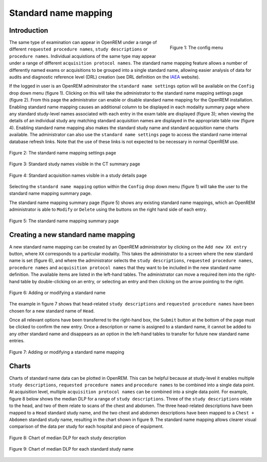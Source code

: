 #####################
Standard name mapping
#####################

************
Introduction
************

.. figure:: img/ConfigMenu.png
   :figwidth: 30%
   :align: right
   :alt: The OpenREM config menu
   :target: _images/ConfigMenu.png

   Figure 1: The config menu

The same type of examination can appear in OpenREM under a range of different ``requested procedure names``,
``study descriptions`` or ``procedure names``. Individual acquistions of the same type may appear under a range of
different ``acquisition protocol names``. The standard name mapping feature allows a number of differently named exams
or acquisitions to be grouped into a single standard name, allowing easier analysis of data for audits and diagnostic
reference level (DRL) creation (see DRL definition on the IAEA_ website).

If the logged in user is an OpenREM adminstrator the ``standard name settings`` option will be available on the
``Config`` drop down menu (figure 1). Clicking on this will take the administrator to the standard name mapping settings
page (figure 2). From this page the administrator can enable or disable standard name mapping for the OpenREM
installation. Enabling standard name mapping causes an additional column to be displayed in each modality summary page
where any standard study-level names associated with each entry in the exam table are displayed (figure 3); when viewing
the details of an individual study any matching standard acquisition names are displayed in the appropriate table row
(figure 4). Enabling standard name mapping also makes the standard study name and standard acquisition name charts
available. The administrator can also use the ``standard name settings`` page to access the standard name internal
database refresh links. Note that the use of these links is not expected to be necessary in normal OpenREM use.

.. figure:: img/standard_name_mapping_enable.png
   :figwidth: 100%
   :align: center
   :alt: The standard name mapping settings page
   :target: _images/standard_name_mapping_enable.png

   Figure 2: The standard name mapping settings page


.. figure:: img/standard_name_mapping_study_table_display.png
   :figwidth: 100%
   :align: center
   :alt: Standard study names visible in the CT summary page
   :target: _images/standard_name_mapping_study_table_display.png

   Figure 3: Standard study names visible in the CT summary page


.. figure:: img/standard_name_mapping_study_detail_table_display.png
   :figwidth: 100%
   :align: center
   :alt: Standard acquisition names visible in a study details page
   :target: _images/standard_name_mapping_study_detail_table_display.png

   Figure 4: Standard acquisition names visible in a study details page


Selecting the ``standard name mapping`` option within the ``Config`` drop down menu (figure 1) will take the user to
the standard name mapping summary page.

The standard name mapping summary page (figure 5) shows any existing standard name mappings, which an OpenREM
administrator is able to ``Modify`` or ``Delete`` using the buttons on the right hand side of each entry.

.. figure:: img/standard_name_mapping_summary.png
   :figwidth: 100%
   :align: center
   :alt: The standard name mapping summary page
   :target: _images/standard_name_mapping_summary.png

   Figure 5: The standard name mapping summary page

************************************
Creating a new standard name mapping
************************************

A new standard name mapping can be created by an OpenREM administrator by clicking on the ``Add new XX entry`` button,
where ``XX`` corresponds to a particular modality. This takes the administrator to a screen where the new standard name
is set (figure 6), and where the administrator selects the ``study descriptions``, ``requested procedure names``,
``procedure names`` and ``acquisition protocol names`` that they want to be included in the new standard name
definition. The available items are listed in the left-hand tables. The administrator can move a required item into the
right-hand table by double-clicking on an entry, or selecting an entry and then clicking on the arrow pointing to the
right.

.. figure:: img/standard_name_mapping_add.png
   :figwidth: 100%
   :align: center
   :alt: Adding or modifying a standard name
   :target: _images/standard_name_mapping_add.png

   Figure 6: Adding or modifying a standard name


The example in figure 7 shows that head-related ``study descriptions`` and ``requested procedure names`` have been
chosen for a new standard name of ``Head``.

Once all relevant options have been transferred to the right-hand box, the ``Submit`` button at the bottom of the page
must be clicked to confirm the new entry. Once a description or name is assigned to a standard name, it cannot be added
to any other standard name and disappears as an option in the left-hand tables to transfer for future new standard name
entries.

.. figure:: img/standard_name_mapping_adding.png
   :figwidth: 100%
   :align: center
   :alt: Mapping a new standard name
   :target: _images/standard_name_mapping_adding.png

   Figure 7: Adding or modifying a standard name mapping

******
Charts
******

Charts of standard name data can be plotted in OpenREM. This can be helpful because at study-level it enables multiple
``study descriptions``, ``requested procedure names`` and ``procedure names`` to be combined into a single data point.
At acquisition level, multiple ``acquisition protocol names`` can be combined into a single data point. For example,
figure 8 below shows the median DLP for a range of ``study descriptions``. Three of the ``study descriptions`` relate
to the head, and two of them relate to scans of the chest and abdomen. The three head-related descriptions have been
mapped to a ``Head`` standard study name, and the two chest and abdomen descriptions have been mapped to a
``Chest + Abdomen`` standard study name, resulting in the chart shown in figure 9. The standard name mapping allows
clearer visual comparison of the data per study for each hospital and piece of equipment.

.. figure:: img/ChartCTStudyDescriptionDLPMedian.png
   :figwidth: 100%
   :align: center
   :alt: Chart of median DLP for each study description
   :target: _images/ChartCTStudyDescriptionDLPMedian.png

   Figure 8: Chart of median DLP for each study description


.. figure:: img/ChartCTStudyDescriptionDLPMedianStdName.png
   :figwidth: 100%
   :align: center
   :alt: Chart of median DLP for each standard study name
   :target: _images/ChartCTStudyDescriptionDLPMedianStdName.png

   Figure 9: Chart of median DLP for each standard study name

.. _IAEA: https://www.iaea.org/resources/rpop/health-professionals/radiology/diagnostic-reference-levels
